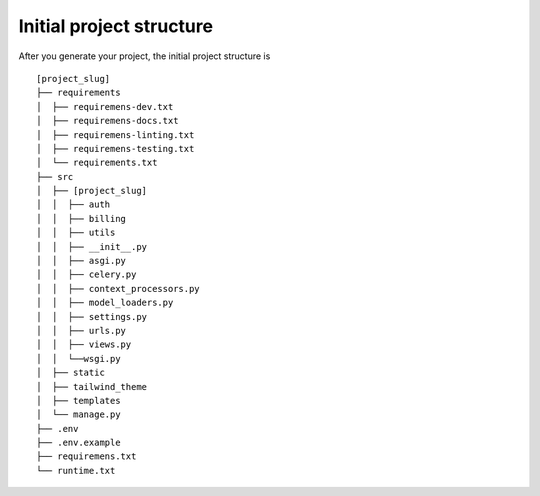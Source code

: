 .. _initial-project-structure:

=========================
Initial project structure
=========================

After you generate your project, the initial project structure is 

::

   [project_slug]
   ├── requirements
   │  ├── requiremens-dev.txt
   │  ├── requiremens-docs.txt
   │  ├── requiremens-linting.txt
   │  ├── requiremens-testing.txt
   │  └── requirements.txt
   ├── src
   │  ├── [project_slug]
   │  │  ├── auth 
   │  │  ├── billing
   │  │  ├── utils
   │  │  ├── __init__.py
   │  │  ├── asgi.py
   │  │  ├── celery.py
   │  │  ├── context_processors.py
   │  │  ├── model_loaders.py
   │  │  ├── settings.py
   │  │  ├── urls.py
   │  │  ├── views.py
   │  │  └──wsgi.py
   │  ├── static
   │  ├── tailwind_theme
   │  ├── templates
   │  └── manage.py    
   ├── .env
   ├── .env.example
   ├── requiremens.txt
   └── runtime.txt
